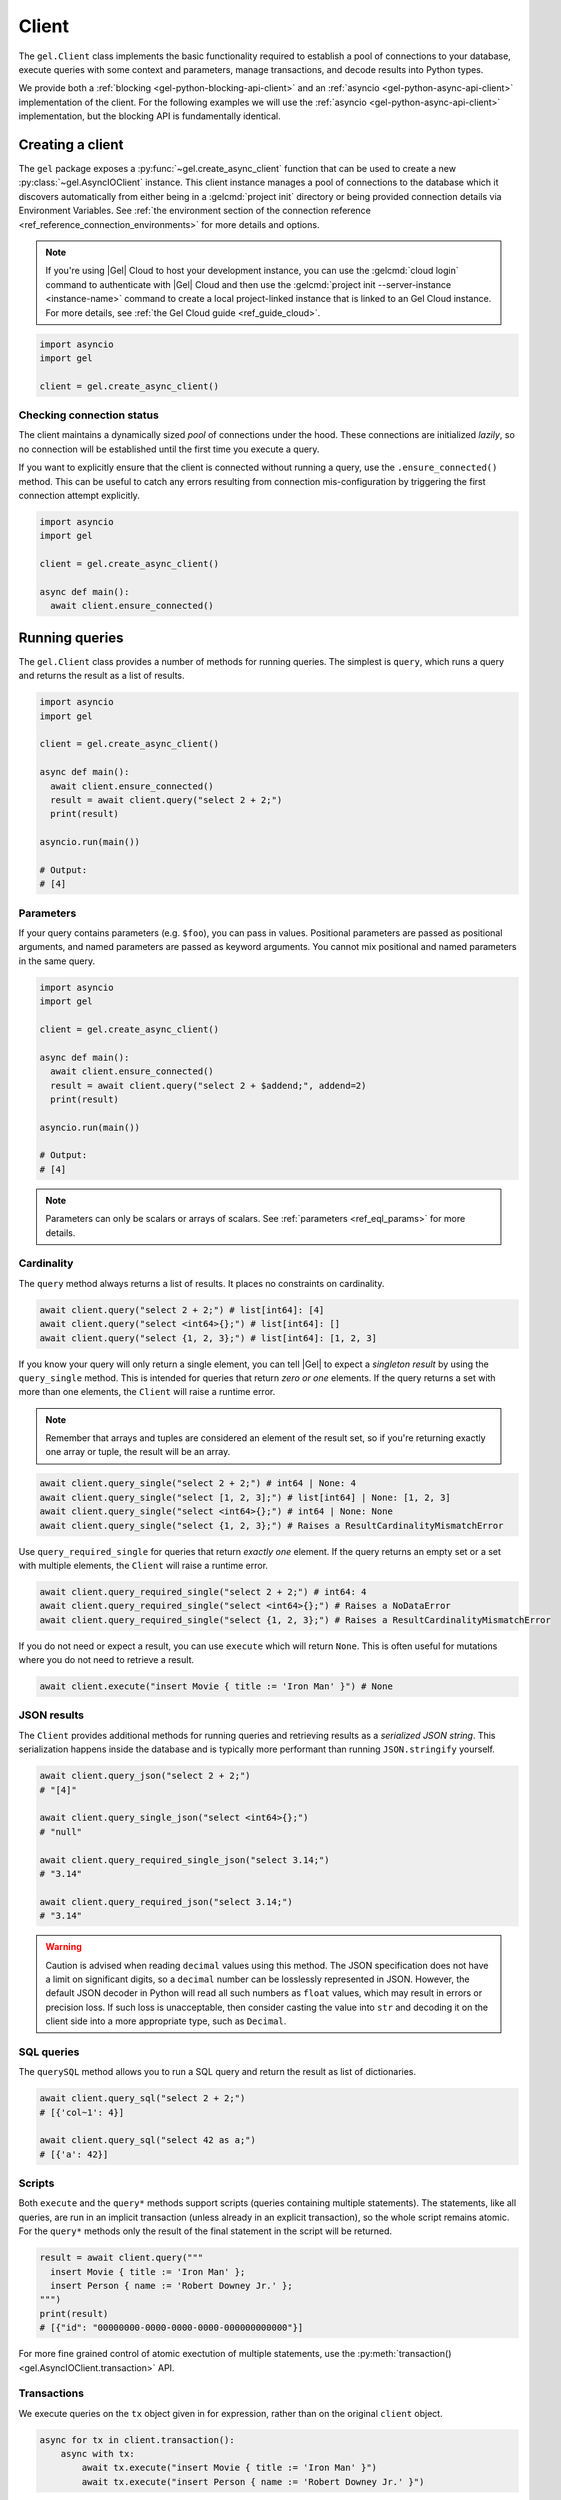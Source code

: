 .. _gel-python-client:

.. py:currentmodule:: gel


======
Client
======

The ``gel.Client`` class implements the basic functionality required to establish a pool of connections to your database, execute queries with some context and parameters, manage transactions, and decode results into Python types.

We provide both a :ref:`blocking <gel-python-blocking-api-client>` and an :ref:`asyncio <gel-python-async-api-client>` implementation of the client. For the following examples we will use the :ref:`asyncio <gel-python-async-api-client>` implementation, but the blocking API is fundamentally identical.

Creating a client
=================

The ``gel`` package exposes a :py:func:`~gel.create_async_client` function that can be used to create a new :py:class:`~gel.AsyncIOClient` instance. This client instance manages a pool of connections to the database which it discovers automatically from either being in a :gelcmd:`project init` directory or being provided connection details via Environment Variables. See :ref:`the environment section of the connection reference <ref_reference_connection_environments>` for more details and options.

.. note::

  If you're using |Gel| Cloud to host your development instance, you can use the :gelcmd:`cloud login` command to authenticate with |Gel| Cloud and then use the :gelcmd:`project init --server-instance <instance-name>` command to create a local project-linked instance that is linked to an Gel Cloud instance. For more details, see :ref:`the Gel Cloud guide <ref_guide_cloud>`.

.. code-block:: python

  import asyncio
  import gel

  client = gel.create_async_client()

Checking connection status
--------------------------

The client maintains a dynamically sized *pool* of connections under the hood.  These connections are initialized *lazily*, so no connection will be established until the first time you execute a query.

If you want to explicitly ensure that the client is connected without running a query, use the ``.ensure_connected()`` method. This can be useful to catch any errors resulting from connection mis-configuration by triggering the first connection attempt explicitly.

.. code-block:: python

  import asyncio
  import gel

  client = gel.create_async_client()

  async def main():
    await client.ensure_connected()

Running queries
===============

The ``gel.Client`` class provides a number of methods for running queries. The simplest is ``query``, which runs a query and returns the result as a list of results.

.. code-block:: python

  import asyncio
  import gel

  client = gel.create_async_client()

  async def main():
    await client.ensure_connected()
    result = await client.query("select 2 + 2;")
    print(result)

  asyncio.run(main())

  # Output:
  # [4]

Parameters
----------

If your query contains parameters (e.g. ``$foo``), you can pass in values. Positional parameters are passed as positional arguments, and named parameters are passed as keyword arguments. You cannot mix positional and named parameters in the same query.

.. code-block:: python

  import asyncio
  import gel

  client = gel.create_async_client()

  async def main():
    await client.ensure_connected()
    result = await client.query("select 2 + $addend;", addend=2)
    print(result)

  asyncio.run(main())

  # Output:
  # [4]

.. note::

  Parameters can only be scalars or arrays of scalars. See :ref:`parameters <ref_eql_params>` for more details.

Cardinality
-----------

The ``query`` method always returns a list of results. It places no constraints on cardinality.

.. code-block:: python

  await client.query("select 2 + 2;") # list[int64]: [4]
  await client.query("select <int64>{};") # list[int64]: []
  await client.query("select {1, 2, 3};") # list[int64]: [1, 2, 3]

If you know your query will only return a single element, you can tell |Gel| to expect a *singleton result* by using the ``query_single`` method. This is intended for queries that return *zero or one* elements. If the query returns a set with more than one elements, the ``Client`` will raise a runtime error.

.. note::

  Remember that arrays and tuples are considered an element of the result set, so if you're returning exactly one array or tuple, the result will be an array.

.. code-block:: python

  await client.query_single("select 2 + 2;") # int64 | None: 4
  await client.query_single("select [1, 2, 3];") # list[int64] | None: [1, 2, 3]
  await client.query_single("select <int64>{};") # int64 | None: None
  await client.query_single("select {1, 2, 3};") # Raises a ResultCardinalityMismatchError

Use ``query_required_single`` for queries that return *exactly one* element. If the query returns an empty set or a set with multiple elements, the ``Client`` will raise a runtime error.

.. code-block:: python

  await client.query_required_single("select 2 + 2;") # int64: 4
  await client.query_required_single("select <int64>{};") # Raises a NoDataError
  await client.query_required_single("select {1, 2, 3};") # Raises a ResultCardinalityMismatchError

If you do not need or expect a result, you can use ``execute`` which will return ``None``. This is often useful for mutations where you do not need to retrieve a result.

.. code-block:: python

  await client.execute("insert Movie { title := 'Iron Man' }") # None

JSON results
------------

The ``Client`` provides additional methods for running queries and retrieving results as a *serialized JSON string*. This serialization happens inside the database and is typically more performant than running ``JSON.stringify`` yourself.


.. code-block:: python

  await client.query_json("select 2 + 2;")
  # "[4]"

  await client.query_single_json("select <int64>{};")
  # "null"

  await client.query_required_single_json("select 3.14;")
  # "3.14"

  await client.query_required_json("select 3.14;")
  # "3.14"

.. warning::

  Caution is advised when reading ``decimal`` values using this method. The JSON specification does not have a limit on significant digits, so a ``decimal`` number can be losslessly represented in JSON. However, the default JSON decoder in Python will read all such numbers as ``float`` values, which may result in errors or precision loss. If such loss is unacceptable, then consider casting the value into ``str`` and decoding it on the client side into a more appropriate type, such as ``Decimal``.

SQL queries
-----------

.. versionadded:: 6.0

The ``querySQL`` method allows you to run a SQL query and return the result as list of dictionaries.

.. code-block:: python

  await client.query_sql("select 2 + 2;")
  # [{'col~1': 4}]

  await client.query_sql("select 42 as a;")
  # [{'a': 42}]

Scripts
-------

Both ``execute`` and the ``query*`` methods support scripts (queries containing multiple statements). The statements, like all queries, are run in an implicit transaction (unless already in an explicit transaction), so the whole script remains atomic. For the ``query*`` methods only the result of the final statement in the script will be returned.

.. code-block:: python

  result = await client.query("""
    insert Movie { title := 'Iron Man' };
    insert Person { name := 'Robert Downey Jr.' };
  """)
  print(result)
  # [{"id": "00000000-0000-0000-0000-000000000000"}]

For more fine grained control of atomic exectution of multiple statements, use the :py:meth:`transaction() <gel.AsyncIOClient.transaction>` API.

Transactions
------------

We execute queries on the ``tx`` object given in for expression, rather than on the original ``client`` object.

.. code-block:: python

  async for tx in client.transaction():
      async with tx:
          await tx.execute("insert Movie { title := 'Iron Man' }")
          await tx.execute("insert Person { name := 'Robert Downey Jr.' }")

The ``transaction()`` API guarantees that:

1. Transactions are executed atomically;
2. If a transaction fails due to retryable error (like a network failure or a concurrent update error), the transaction would be retried;
3. If any other, non-retryable error occurs, the transaction is rolled back and the ``transaction()`` block throws.

The transaction object exposes the same ``query`` and ``execute`` methods as the ``Client`` object, with the only difference that queries will run within the current transaction and can be retried automatically.

.. warning::

  In transactions, the entire nested code block can be re-run, including any non-querying Python code. In general, the code inside the transaction block **should not have side effects or run for a significant amount of time**. Consider the following example:

  .. code-block:: python
    :caption: Don't do this

      email = "timmy@example.com";

      async for tx in client.transaction():
          async with tx:
              await tx.execute(
                  'insert User { email := <str>$email }',
                  email=email,
              )

              await sendWelcomeEmail(email)

              await tx.execute(
                  """
                  insert LoginHistory {
                    user := (select User filter .email = <str>$email),
                    timestamp := datetime_current()
                  }
                  """,
                  email=email
              )

  In the above example, the welcome email may be sent multiple times if the transaction block is retried. Additionally, transactions allocate expensive server resources. Having too many concurrently running long-running transactions will negatively impact the performance of the DB server.

To rollback a transaction that is in progress raise an exception.

.. code-block:: python

   class RollBack(Exception):
       "A user defined exception."

   try:
       for tx in client.transaction():
           with tx:
               raise RollBack
   except RollBack:
       pass

See also:

* RFC1004_
* :py:meth:`Client.transaction()`

Configuring clients
===================

Clients can be configured using a set of methods that start with ``with``. One you'll likely use often in application code is the ``with_globals`` which sets the global variables in the query.

.. code-block:: python

    client = gel.create_async_client()
    await client.with_globals(
        current_user_id="00000000-0000-0000-0000-000000000000",
    ).query_single(
        "select User { * } filter .id ?= global current_user_id;"
    )

.. note::

  These methods return a *new Client instance* that *shares a connection pool* with the original client. This is important. Each call to ``create_async_client`` instantiates a new connection pool, so in typical usage you should create a single shared client instance and configure it at runtime as needed.


.. _gel-python-blocking-api-reference:

Blocking client reference
=========================


.. _gel-python-blocking-api-client:

Client
------

.. py:function:: create_client(dsn=None, *, \
            host=None, port=None, \
            user=None, password=None, \
            secret_key=None, \
            database=None, \
            timeout=60, \
            concurrency=None)

    Create a blocking client with a lazy connection pool.

    The connection parameters may be specified either as a connection URI in *dsn*, or as specific keyword arguments, or both.  If both *dsn* and keyword arguments are specified, the latter override the corresponding values parsed from the connection URI.

    If no connection parameter is specified, the client will try to search in environment variables and then the current project, see :ref:`Client Library Connection <gel_client_connection>` docs for more information.

    Returns a new :py:class:`Client` object.

    :param dsn:
        If this parameter does not start with |geluri| then this is interpreted as the :ref:`name of a local instance <ref_reference_connection_instance_name>`.

        Otherwise it specifies a single string in the following format: :geluri:`user:password@host:port/database?option=value`.  The following options are recognized: host, port, user, database, password. For a complete reference on DSN, see the :ref:`DSN Specification <ref_dsn>`.

    :param host:
        Database host address as an IP address or a domain name;

        If not specified, the following will be tried, in order:

        - host address(es) parsed from the *dsn* argument,
        - the value of the :gelenv:`HOST` environment variable,
        - ``"localhost"``.

    :param port:
        Port number to connect to at the server host. If multiple host addresses were specified, this parameter may specify a sequence of port numbers of the same length as the host sequence, or it may specify a single port number to be used for all host addresses.

        If not specified, the value parsed from the *dsn* argument is used, or the value of the :gelenv:`PORT` environment variable, or ``5656`` if neither is specified.

    :param user:
        The name of the database role used for authentication.

        If not specified, the value parsed from the *dsn* argument is used, or the value of the :gelenv:`USER` environment variable, or the operating system name of the user running the application.

    :param database:
        The name of the database to connect to.

        If not specified, the value parsed from the *dsn* argument is used, or the value of the :gelenv:`DATABASE` environment variable, or the operating system name of the user running the application.

    :param password:
        Password to be used for authentication, if the server requires one. If not specified, the value parsed from the *dsn* argument is used, or the value of the :gelenv:`PASSWORD` environment variable.  Note that the use of the environment variable is discouraged as other users and applications may be able to read it without needing specific privileges.

    :param secret_key:
        Secret key to be used for authentication, if the server requires one. If not specified, the value parsed from the *dsn* argument is used, or the value of the :gelenv:`SECRET_KEY` environment variable.  Note that the use of the environment variable is discouraged as other users and applications may be able to read it without needing specific privileges.

    :param float timeout:
        Connection timeout in seconds.

    :return: An instance of :py:class:`Client`.

    The APIs on the returned client instance can be safely used by different threads, because under the hood they are checking out different connections from the pool to run the queries:

    * :py:meth:`Client.query()`
    * :py:meth:`Client.query_single()`
    * :py:meth:`Client.query_required_single()`
    * :py:meth:`Client.query_json()`
    * :py:meth:`Client.query_single_json()`
    * :py:meth:`Client.query_required_single_json()`
    * :py:meth:`Client.execute()`
    * :py:meth:`Client.transaction()`

    .. code-block:: python

        client = gel.create_client()
        client.query('SELECT {1, 2, 3}')

    The same for transactions:

    .. code-block:: python

        client = gel.create_client()
        for tx in client.transaction():
            with tx:
                tx.query('SELECT {1, 2, 3}')



.. py:class:: Client

    A thread-safe blocking client with a connection pool.

    Blocking clients are created by calling :py:func:`create_client`.


    .. py:method:: query(query, *args, **kwargs)

        Acquire a connection and use it to run a query and return the results as an :py:class:`gel.Set` instance. The temporary connection is automatically returned back to the pool.

        :param str query: Query text.
        :param args: Positional query arguments.
        :param kwargs: Named query arguments.

        :return:
            An instance of :py:class:`gel.Set` containing the query result.

        Note that positional and named query arguments cannot be mixed.


    .. py:method:: query_single(query, *args, **kwargs)

        Acquire a connection and use it to run an optional singleton-returning query and return its element. The temporary connection is automatically returned back to the pool.

        :param str query: Query text.
        :param args: Positional query arguments.
        :param kwargs: Named query arguments.

        :return:
            Query result.

        The *query* must return no more than one element.  If the query returns more than one element, an ``gel.ResultCardinalityMismatchError`` is raised, if it returns an empty set, ``None`` is returned.

        Note, that positional and named query arguments cannot be mixed.


    .. py:method:: query_required_single(query, *args, **kwargs)

        Acquire a connection and use it to run a singleton-returning query and return its element. The temporary connection is automatically returned back to the pool.

        :param str query: Query text.
        :param args: Positional query arguments.
        :param kwargs: Named query arguments.

        :return:
            Query result.

        The *query* must return exactly one element.  If the query returns more than one element, an ``gel.ResultCardinalityMismatchError`` is raised, if it returns an empty set, an ``gel.NoDataError`` is raised.

        Note, that positional and named query arguments cannot be mixed.


    .. py:method:: query_json(query, *args, **kwargs)

        Acquire a connection and use it to run a query and return the results as JSON. The temporary connection is automatically returned back to the pool.

        :param str query: Query text.
        :param args: Positional query arguments.
        :param kwargs: Named query arguments.

        :return:
            A JSON string containing an array of query results.

        Note, that positional and named query arguments cannot be mixed.

        .. note::

            Caution is advised when reading ``decimal`` values using this method. The JSON specification does not have a limit on significant digits, so a ``decimal`` number can be losslessly represented in JSON. However, the default JSON decoder in Python will read all such numbers as ``float`` values, which may result in errors or precision loss. If such loss is unacceptable, then consider casting the value into ``str`` and decoding it on the client side into a more appropriate type, such as ``Decimal``.


    .. py:method:: query_single_json(query, *args, **kwargs)

        Acquire a connection and use it to run an optional singleton-returning query and return its element in JSON. The temporary connection is automatically returned back to the pool.

        :param str query: Query text.
        :param args: Positional query arguments.
        :param kwargs: Named query arguments.

        :return:
            Query result encoded in JSON.

        The *query* must return no more than one element.  If the query returns more than one element, an ``gel.ResultCardinalityMismatchError`` is raised, if it returns an empty set, ``"null"`` is returned.

        Note, that positional and named query arguments cannot be mixed.

        .. note::

            Caution is advised when reading ``decimal`` values using this method. The JSON specification does not have a limit on significant digits, so a ``decimal`` number can be losslessly represented in JSON. However, the default JSON decoder in Python will read all such numbers as ``float`` values, which may result in errors or precision loss. If such loss is unacceptable, then consider casting the value into ``str`` and decoding it on the client side into a more appropriate type, such as ``Decimal``.


    .. py:method:: query_required_single_json(query, *args, **kwargs)

        Acquire a connection and use it to run a singleton-returning query and return its element in JSON. The temporary connection is automatically returned back to the pool.

        :param str query: Query text.
        :param args: Positional query arguments.
        :param kwargs: Named query arguments.

        :return:
            Query result encoded in JSON.

        The *query* must return exactly one element.  If the query returns more than one element, an ``gel.ResultCardinalityMismatchError`` is raised, if it returns an empty set, an ``gel.NoDataError`` is raised.

        Note, that positional and named query arguments cannot be mixed.

        .. note::

            Caution is advised when reading ``decimal`` values using this method. The JSON specification does not have a limit on significant digits, so a ``decimal`` number can be losslessly represented in JSON. However, the default JSON decoder in Python will read all such numbers as ``float`` values, which may result in errors or precision loss. If such loss is unacceptable, then consider casting the value into ``str`` and decoding it on the client side into a more appropriate type, such as ``Decimal``.


    .. py:method:: execute(query)

        Acquire a connection and use it to execute an EdgeQL command (or commands).  The temporary connection is automatically returned back to the pool.

        :param str query: Query text.

        The commands must take no arguments.

        Example:

        .. code-block:: pycon

            >>> client.execute('''
            ...     CREATE TYPE MyType {
            ...         CREATE PROPERTY a -> int64
            ...     };
            ...     FOR x IN {100, 200, 300}
            ...     UNION INSERT MyType { a := x };
            ... ''')

        .. note::
            If the results of *query* are desired, :py:meth:`query`, :py:meth:`query_single` or :py:meth:`query_required_single` should be used instead.

    .. py:method:: transaction()

        Open a retryable transaction loop.

        This is the preferred method of initiating and running a database transaction in a robust fashion.  The ``transaction()`` transaction loop will attempt to re-execute the transaction loop body if a transient error occurs, such as a network error or a transaction serialization error.

        Returns an instance of :py:class:`Retry`.

        See :ref:`gel-python-blocking-api-transaction` for more details.

        Example:

        .. code-block:: python

            for tx in client.transaction():
                with tx:
                    value = tx.query_single("SELECT Counter.value")
                    tx.execute(
                        "UPDATE Counter SET { value := <int64>$value }",
                        value=value + 1,
                    )

        Note that we are executing queries on the ``tx`` object rather than on the original connection.

        .. note::
            The transaction starts lazily. A connection is only acquired from the pool when the first query is issued on the transaction instance.


    .. py:method:: close(timeout=None)

        Attempt to gracefully close all connections in the pool.

        Wait until all pool connections are released, close them and shut down the pool.  If any error (including timeout) occurs in ``close()`` the pool will terminate by calling :py:meth:`~gel.Client.terminate`.

        :param float timeout: Seconds to wait, ``None`` for wait forever.


    .. py:method:: terminate()

        Terminate all connections in the pool.


    .. py:method:: ensure_connected()

        If the client does not yet have any open connections in its pool, attempts to open a connection, else returns immediately.

        Since the client lazily creates new connections as needed (up to the configured ``concurrency`` limit), the first connection attempt will only occur when the first query is run on a client. ``ensureConnected`` can be useful to catch any errors resulting from connection mis-configuration by triggering the first connection attempt explicitly.

    .. py:method:: with_transaction_options(options=None)

        Returns a shallow copy of the client with adjusted transaction options.

        :param TransactionOptions options:
            Object that encapsulates transaction options.

        See :ref:`gel-python-transaction-options` for details.

    .. py:method:: with_retry_options(options=None)

        Returns a shallow copy of the client with adjusted retry options.

        :param RetryOptions options: Object that encapsulates retry options.

        See :ref:`gel-python-retry-options` for details.

    .. py:method:: with_state(state)

        Returns a shallow copy of the client with adjusted state.

        :param State state: Object that encapsulates state.

        See :ref:`gel-python-state` for details.

    .. py:method:: with_default_module(module=None)

        Returns a shallow copy of the client with adjusted default module.

        This is equivalent to using the ``set module`` command, or using the ``reset module`` command when giving ``None``.

        :type module: str or None
        :param module: Adjust the *default module*.

        See :py:meth:`State.with_default_module` for details.

    .. py:method:: with_module_aliases(aliases_dict=None, /, **aliases)

        Returns a shallow copy of the client with adjusted module aliases.

        This is equivalent to using the ``set alias`` command.

        :type aliases_dict: dict[str, str] or None
        :param aliases_dict: This is an optional positional-only argument.

        :param dict[str, str] aliases:
            Adjust the module aliases after applying ``aliases_dict`` if set.

        See :py:meth:`State.with_module_aliases` for details.

    .. py:method:: without_module_aliases(*aliases)

        Returns a shallow copy of the client without specified module aliases.

        This is equivalent to using the ``reset alias`` command.

        :param tuple[str] aliases: Module aliases to reset.

        See :py:meth:`State.without_module_aliases` for details.

    .. py:method:: with_config(config_dict=None, /, **config)

        Returns a shallow copy of the client with adjusted session config.

        This is equivalent to using the ``configure session set`` command.

        :type config_dict: dict[str, object] or None
        :param config_dict: This is an optional positional-only argument.

        :param dict[str, object] config:
            Adjust the config settings after applying ``config_dict`` if set.

        See :py:meth:`State.with_config` for details.

    .. py:method:: without_config(*config_names)

        Returns a shallow copy of the client without specified session config.

        This is equivalent to using the ``configure session reset`` command.

        :param tuple[str] config_names: Config to reset.

        See :py:meth:`State.without_config` for details.

    .. py:method:: with_globals(globals_dict=None, /, **globals_)

        Returns a shallow copy of the client with adjusted global values.

        This is equivalent to using the ``set global`` command.

        :type globals_dict: dict[str, object] or None
        :param globals_dict: This is an optional positional-only argument.

        :param dict[str, object] globals_:
            Adjust the global values after applying ``globals_dict`` if set.

        See :py:meth:`State.with_globals` for details.

    .. py:method:: without_globals(*global_names)

        Returns a shallow copy of the client without specified globals.

        This is equivalent to using the ``reset global`` command.

        :param tuple[str] global_names: Globals to reset.

        See :py:meth:`State.without_globals` for details.

    .. py:method:: sync(*objs, warn_on_large_sync=True)

        Persist objects and refetch updated data back into them.

        :param GelModel objs: Objects that need to be persisted.
        :param bool warn_on_large_sync: Warn if ``sync()`` is creating too many objects.

        This is the preferred method for persisting the data from Python to the |Gel| backend.

        It applies all the changes in that appear in *objs*, whether this means creating new objects in |Gel| or updating existing ones. It also re-fetches the model fields afterwards. This is useful in case there are any changes to them that occurred, such as populating the server-side default values or updating computed values. In particular this also populated the ``id`` for new objects.

        .. code-block:: python

            alice = Person(name='Alice')
            billie = Person(
                name='Billie',
                email='billie@gel.com',
            )
            cameron = Person(
                name='Cameron',
                email='cameron@gel.com',
                friends=[alice, billie],
            )

            # Even though we only sync(cameron), the alice and billie
            # objects will also be synced, since they are linked to
            # cameron.
            client.sync(cameron)

            # We can expect ids to be populated by sync()
            print(alice.id, billie.id, cameron.id)

.. _gel-python-blocking-api-transaction:

Transactions
------------

.. py:class:: Transaction()

    Represents a transaction.

    Instances of this type are yielded by a :py:class:`Retry` iterator.

    .. describe:: with c:

        start and commit/rollback the transaction
        automatically when entering and exiting the code inside the
        context manager block.

    .. py:method:: query(query, *args, **kwargs)

        Acquire a connection if the current transaction doesn't have one yet, and use it to run a query and return the results as an :py:class:`gel.Set` instance. The temporary connection is automatically returned back to the pool when exiting the transaction block.

        See :py:meth:`Client.query()
        <gel.Client.query>` for details.

    .. py:method:: query_single(query, *args, **kwargs)

        Acquire a connection if the current transaction doesn't have one yet, and use it to run an optional singleton-returning query and return its element. The temporary connection is automatically returned back to the pool when exiting the transaction block.

        See :py:meth:`Client.query_single()
        <gel.Client.query_single>` for details.

    .. py:method:: query_required_single(query, *args, **kwargs)

        Acquire a connection if the current transaction doesn't have one yet, and use it to run a singleton-returning query and return its element. The temporary connection is automatically returned back to the pool when exiting the transaction block.

        See :py:meth:`Client.query_required_single()
        <gel.Client.query_required_single>` for details.

    .. py:method:: query_json(query, *args, **kwargs)

        Acquire a connection if the current transaction doesn't have one yet, and use it to run a query and return the results as JSON. The temporary connection is automatically returned back to the pool when exiting the transaction block.

        See :py:meth:`Client.query_json()
        <gel.Client.query_json>` for details.

    .. py:method:: query_single_json(query, *args, **kwargs)

        Acquire a connection if the current transaction doesn't have one yet, and use it to run an optional singleton-returning query and return its element in JSON. The temporary connection is automatically returned back to the pool when exiting the transaction block.

        See :py:meth:`Client.query_single_json()
        <gel.Client.query_single_json>` for details.

    .. py:method:: query_required_single_json(query, *args, **kwargs)

        Acquire a connection if the current transaction doesn't have one yet, and use it to run a singleton-returning query and return its element in JSON. The temporary connection is automatically returned back to the pool when exiting the transaction block.

        See :py:meth:`Client.query_requried_single_json()
        <gel.Client.query_required_single_json>` for details.

    .. py:method:: execute(query)

        Acquire a connection if the current transaction doesn't have one yet, and use it to execute an EdgeQL command (or commands).  The temporary connection is automatically returned back to the pool when exiting the transaction block.

        See :py:meth:`Client.execute()
        <gel.Client.execute>` for details.

.. py:class:: Retry

    Represents a wrapper that yields :py:class:`Transaction`
    object when iterating.

    See :py:meth:`Client.transaction()` method for
    an example.

    .. py:method:: __next__()

        Yields :py:class:`Transaction` object every time transaction has to
        be repeated.


.. _gel-python-asyncio-api-reference:

AsyncIO client reference
========================

.. _gel-python-async-api-client:

Client
------

.. py:function:: create_async_client(dsn=None, *, \
            host=None, port=None, \
            user=None, password=None, \
            secret_key=None, \
            database=None, \
            timeout=60, \
            concurrency=None)

    Create an asynchronous client with a lazy connection pool.

    The connection parameters may be specified either as a connection URI in *dsn*, or as specific keyword arguments, or both.  If both *dsn* and keyword arguments are specified, the latter override the corresponding values parsed from the connection URI.

    If no connection parameter is specified, the client will try to search in environment variables and then the current project, see :ref:`Client Library Connection <gel_client_connection>` docs for more information.

    Returns a new :py:class:`AsyncIOClient` object.

    :param str dsn:
        If this parameter does not start with |geluri| then this is interpreted as the :ref:`name of a local instance <ref_reference_connection_instance_name>`.

        Otherwise it specifies a single string in the following format: :geluri:`user:password@host:port/database?option=value`.  The following options are recognized: host, port, user, database, password. For a complete reference on DSN, see the :ref:`DSN Specification <ref_dsn>`.

    :param host:
        Database host address as an IP address or a domain name;

        If not specified, the following will be tried, in order:

        - host address(es) parsed from the *dsn* argument,
        - the value of the :gelenv:`HOST` environment variable,
        - ``"localhost"``.

    :param port:
        Port number to connect to at the server host. If multiple host addresses were specified, this parameter may specify a sequence of port numbers of the same length as the host sequence, or it may specify a single port number to be used for all host addresses.

        If not specified, the value parsed from the *dsn* argument is used, or the value of the :gelenv:`PORT` environment variable, or ``5656`` if neither is specified.

    :param user:
        The name of the database role used for authentication.

        If not specified, the value parsed from the *dsn* argument is used, or the value of the :gelenv:`USER` environment variable, or the operating system name of the user running the application.

    :param database:
        The name of the database to connect to.

        If not specified, the value parsed from the *dsn* argument is used, or the value of the :gelenv:`DATABASE` environment variable, or the operating system name of the user running the application.

    :param password:
        Password to be used for authentication, if the server requires one.  If not specified, the value parsed from the *dsn* argument is used, or the value of the :gelenv:`PASSWORD` environment variable.  Note that the use of the environment variable is discouraged as other users and applications may be able to read it without needing specific privileges.

    :param secret_key:
        Secret key to be used for authentication, if the server requires one.  If not specified, the value parsed from the *dsn* argument is used, or the value of the :gelenv:`SECRET_KEY` environment variable.  Note that the use of the environment variable is discouraged as other users and applications may be able to read it without needing specific privileges.

    :param float timeout:
        Connection timeout in seconds.

    :param int concurrency:
        Max number of connections in the pool. If not set, the suggested concurrency value provided by the server is used.

    :return: An instance of :py:class:`AsyncIOClient`.

    The APIs on the returned client instance can be safely used by different :py:class:`asyncio.Task`/coroutines, because under the hood they are checking out different connections from the pool to run the queries:

    * :py:meth:`AsyncIOClient.query()`
    * :py:meth:`AsyncIOClient.query_single()`
    * :py:meth:`AsyncIOClient.query_required_single()`
    * :py:meth:`AsyncIOClient.query_json()`
    * :py:meth:`AsyncIOClient.query_single_json()`
    * :py:meth:`AsyncIOClient.query_required_single_json()`
    * :py:meth:`AsyncIOClient.execute()`
    * :py:meth:`AsyncIOClient.transaction()`

    .. code-block:: python

        client = gel.create_async_client()
        await client.query('SELECT {1, 2, 3}')

    The same for transactions:

    .. code-block:: python

        client = gel.create_async_client()
        async for tx in client.transaction():
            async with tx:
                await tx.query('SELECT {1, 2, 3}')



.. py:class:: AsyncIOClient()

    An asynchronous client with a connection pool, safe for concurrent use.

    Async clients are created by calling :py:func:`~gel.create_async_client`.

    .. py:coroutinemethod:: query(query, *args, **kwargs)

        Acquire a connection and use it to run a query and return the results as an :py:class:`gel.Set` instance. The temporary connection is automatically returned back to the pool.

        :param str query: Query text.
        :param args: Positional query arguments.
        :param kwargs: Named query arguments.

        :return:
            An instance of :py:class:`gel.Set` containing the query result.

        Note that positional and named query arguments cannot be mixed.


    .. py:coroutinemethod:: query_single(query, *args, **kwargs)

        Acquire a connection and use it to run an optional singleton-returning query and return its element. The temporary connection is automatically returned back to the pool.

        :param str query: Query text.
        :param args: Positional query arguments.
        :param kwargs: Named query arguments.

        :return:
            Query result.

        The *query* must return no more than one element.  If the query returns more than one element, an ``gel.ResultCardinalityMismatchError`` is raised, if it returns an empty set, ``None`` is returned.

        Note, that positional and named query arguments cannot be mixed.


    .. py:coroutinemethod:: query_required_single(query, *args, **kwargs)

        Acquire a connection and use it to run a singleton-returning query and return its element. The temporary connection is automatically returned back to the pool.

        :param str query: Query text.
        :param args: Positional query arguments.
        :param kwargs: Named query arguments.

        :return:
            Query result.

        The *query* must return exactly one element.  If the query returns more than one element, an ``gel.ResultCardinalityMismatchError`` is raised, if it returns an empty set, an ``gel.NoDataError`` is raised.

        Note, that positional and named query arguments cannot be mixed.


    .. py:coroutinemethod:: query_json(query, *args, **kwargs)

        Acquire a connection and use it to run a query and return the results as JSON. The temporary connection is automatically returned back to the pool.

        :param str query: Query text.
        :param args: Positional query arguments.
        :param kwargs: Named query arguments.

        :return:
            A JSON string containing an array of query results.

        Note, that positional and named query arguments cannot be mixed.

        .. note::

            Caution is advised when reading ``decimal`` values using this method. The JSON specification does not have a limit on significant digits, so a ``decimal`` number can be losslessly represented in JSON. However, the default JSON decoder in Python will read all such numbers as ``float`` values, which may result in errors or precision loss. If such loss is unacceptable, then consider casting the value into ``str`` and decoding it on the client side into a more appropriate type, such as ``Decimal``.


    .. py:coroutinemethod:: query_single_json(query, *args, **kwargs)

        Acquire a connection and use it to run an optional singleton-returning query and return its element in JSON. The temporary connection is automatically returned back to the pool.

        :param str query: Query text.
        :param args: Positional query arguments.
        :param kwargs: Named query arguments.

        :return:
            Query result encoded in JSON.

        The *query* must return no more than one element.  If the query returns more than one element, an ``gel.ResultCardinalityMismatchError`` is raised, if it returns an empty set, ``"null"`` is returned.

        Note, that positional and named query arguments cannot be mixed.

        .. note::

            Caution is advised when reading ``decimal`` values using this method. The JSON specification does not have a limit on significant digits, so a ``decimal`` number can be losslessly represented in JSON. However, the default JSON decoder in Python will read all such numbers as ``float`` values, which may result in errors or precision loss. If such loss is unacceptable, then consider casting the value into ``str`` and decoding it on the client side into a more appropriate type, such as ``Decimal``.


    .. py:coroutinemethod:: query_required_single_json(query, *args, **kwargs)

        Acquire a connection and use it to run a singleton-returning query and return its element in JSON. The temporary connection is automatically returned back to the pool.

        :param str query: Query text.
        :param args: Positional query arguments.
        :param kwargs: Named query arguments.

        :return:
            Query result encoded in JSON.

        The *query* must return exactly one element.  If the query returns more than one element, an ``gel.ResultCardinalityMismatchError`` is raised, if it returns an empty set, an ``gel.NoDataError`` is raised.

        Note, that positional and named query arguments cannot be mixed.

        .. note::

            Caution is advised when reading ``decimal`` values using this method. The JSON specification does not have a limit on significant digits, so a ``decimal`` number can be losslessly represented in JSON. However, the default JSON decoder in Python will read all such numbers as ``float`` values, which may result in errors or precision loss. If such loss is unacceptable, then consider casting the value into ``str`` and decoding it on the client side into a more appropriate type, such as ``Decimal``.


    .. py:coroutinemethod:: execute(query)

        Acquire a connection and use it to execute an EdgeQL command (or commands).  The temporary connection is automatically returned back to the pool.

        :param str query: Query text.

        The commands must take no arguments.

        Example:

        .. code-block:: pycon

            >>> await con.execute('''
            ...     CREATE TYPE MyType {
            ...         CREATE PROPERTY a -> int64
            ...     };
            ...     FOR x IN {100, 200, 300}
            ...     UNION INSERT MyType { a := x };
            ... ''')

        .. note::
            If the results of *query* are desired, :py:meth:`query`, :py:meth:`query_single` or :py:meth:`query_required_single` should be used instead.

    .. py:method:: transaction()

        Open a retryable transaction loop.

        This is the preferred method of initiating and running a database transaction in a robust fashion.  The ``transaction()`` transaction loop will attempt to re-execute the transaction loop body if a transient error occurs, such as a network error or a transaction serialization error.

        Returns an instance of :py:class:`AsyncIORetry`.

        See :ref:`gel-python-asyncio-api-transaction` for more details.

        Example:

        .. code-block:: python

            async for tx in con.transaction():
                async with tx:
                    value = await tx.query_single("SELECT Counter.value")
                    await tx.execute(
                        "UPDATE Counter SET { value := <int64>$value }",
                        value=value + 1,
                    )

        Note that we are executing queries on the ``tx`` object rather than on the original connection.

        .. note::
            The transaction starts lazily. A connection is only acquired from the pool when the first query is issued on the transaction instance.


    .. py:coroutinemethod:: aclose()

        Attempt to gracefully close all connections in the pool.

        Wait until all pool connections are released, close them and shut down the pool.  If any error (including cancellation) occurs in ``aclose()`` the pool will terminate by calling :py:meth:`~gel.AsyncIOClient.terminate`.

        It is advisable to use :py:func:`python:asyncio.wait_for` to set a timeout.

    .. py:method:: terminate()

        Terminate all connections in the pool.


    .. py:coroutinemethod:: ensure_connected()

        If the client does not yet have any open connections in its pool, attempts to open a connection, else returns immediately.

        Since the client lazily creates new connections as needed (up to the configured ``concurrency`` limit), the first connection attempt will only occur when the first query is run on a client. ``ensureConnected`` can be useful to catch any errors resulting from connection mis-configuration by triggering the first connection attempt explicitly.

    .. py:method:: with_transaction_options(options=None)

        Returns a shallow copy of the client with adjusted transaction options.

        :param TransactionOptions options:
            Object that encapsulates transaction options.

        See :ref:`gel-python-transaction-options` for details.

    .. py:method:: with_retry_options(options=None)

        Returns a shallow copy of the client with adjusted retry options.

        :param RetryOptions options: Object that encapsulates retry options.

        See :ref:`gel-python-retry-options` for details.

    .. py:method:: with_state(state)

        Returns a shallow copy of the client with adjusted state.

        :param State state: Object that encapsulates state.

        See :ref:`gel-python-state` for details.

    .. py:method:: with_default_module(module=None)

        Returns a shallow copy of the client with adjusted default module.

        This is equivalent to using the ``set module`` command, or using the ``reset module`` command when giving ``None``.

        :type module: str or None
        :param module: Adjust the *default module*.

        See :py:meth:`State.with_default_module` for details.

    .. py:method:: with_module_aliases(aliases_dict=None, /, **aliases)

        Returns a shallow copy of the client with adjusted module aliases.

        This is equivalent to using the ``set alias`` command.

        :type aliases_dict: dict[str, str] or None
        :param aliases_dict: This is an optional positional-only argument.

        :param dict[str, str] aliases:
            Adjust the module aliases after applying ``aliases_dict`` if set.

        See :py:meth:`State.with_module_aliases` for details.

    .. py:method:: without_module_aliases(*aliases)

        Returns a shallow copy of the client without specified module aliases.

        This is equivalent to using the ``reset alias`` command.

        :param tuple[str] aliases: Module aliases to reset.

        See :py:meth:`State.without_module_aliases` for details.

    .. py:method:: with_config(config_dict=None, /, **config)

        Returns a shallow copy of the client with adjusted session config.

        This is equivalent to using the ``configure session set`` command.

        :type config_dict: dict[str, object] or None
        :param config_dict: This is an optional positional-only argument.

        :param dict[str, object] config:
            Adjust the config settings after applying ``config_dict`` if set.

        See :py:meth:`State.with_config` for details.

    .. py:method:: without_config(*config_names)

        Returns a shallow copy of the client without specified session config.

        This is equivalent to using the ``configure session reset`` command.

        :param tuple[str] config_names: Config to reset.

        See :py:meth:`State.without_config` for details.

    .. py:method:: with_globals(globals_dict=None, /, **globals_)

        Returns a shallow copy of the client with adjusted global values.

        This is equivalent to using the ``set global`` command.

        :type globals_dict: dict[str, object] or None
        :param globals_dict: This is an optional positional-only argument.

        :param dict[str, object] globals_:
            Adjust the global values after applying ``globals_dict`` if set.

        See :py:meth:`State.with_globals` for details.

    .. py:method:: without_globals(*global_names)

        Returns a shallow copy of the client without specified globals.

        This is equivalent to using the ``reset global`` command.

        :param tuple[str] global_names: Globals to reset.

        See :py:meth:`State.without_globals` for details.


.. _gel-python-asyncio-api-transaction:

Transactions
------------

.. py:class:: AsyncIORetry

    Represents a wrapper that yields :py:class:`AsyncIOTransaction` object when iterating.

    See :py:meth:`AsyncIOClient.transaction()` method for an example.

    .. py:coroutinemethod:: __anext__()

        Yields :py:class:`AsyncIOTransaction` object every time transaction has to be repeated.

.. py:class:: AsyncIOTransaction

    Represents a transaction.

    Instances of this type are yielded by a :py:class:`AsyncIORetry` iterator.

    .. describe:: async with c:

        Start and commit/rollback the transaction automatically when entering and exiting the code inside the context manager block.

    .. py:coroutinemethod:: query(query, *args, **kwargs)

        Acquire a connection if the current transaction doesn't have one yet, and use it to run a query and return the results as an :py:class:`gel.Set` instance. The temporary connection is automatically returned back to the pool when exiting the transaction block.

        See :py:meth:`AsyncIOClient.query() <gel.AsyncIOClient.query>` for details.

    .. py:coroutinemethod:: query_single(query, *args, **kwargs)

        Acquire a connection if the current transaction doesn't have one yet, and use it to run an optional singleton-returning query and return its element. The temporary connection is automatically returned back to the pool when exiting the transaction block.

        See :py:meth:`AsyncIOClient.query_single() <gel.AsyncIOClient.query_single>` for details.

    .. py:coroutinemethod:: query_required_single(query, *args, **kwargs)

        Acquire a connection if the current transaction doesn't have one yet, and use it to run a singleton-returning query and return its element. The temporary connection is automatically returned back to the pool when exiting the transaction block.

        See :py:meth:`AsyncIOClient.query_required_single() <gel.AsyncIOClient.query_required_single>` for details.

    .. py:coroutinemethod:: query_json(query, *args, **kwargs)

        Acquire a connection if the current transaction doesn't have one yet, and use it to run a query and return the results as JSON. The temporary connection is automatically returned back to the pool when exiting the transaction block.

        See :py:meth:`AsyncIOClient.query_json() <gel.AsyncIOClient.query_json>` for details.

    .. py:coroutinemethod:: query_single_json(query, *args, **kwargs)

        Acquire a connection if the current transaction doesn't have one yet, and use it to run an optional singleton-returning query and return its element in JSON. The temporary connection is automatically returned back to the pool when exiting the transaction block.

        See :py:meth:`AsyncIOClient.query_single_json() <gel.AsyncIOClient.query_single_json>` for details.

    .. py:coroutinemethod:: query_required_single_json(query, *args, **kwargs)

        Acquire a connection if the current transaction doesn't have one yet, and use it to run a singleton-returning query and return its element in JSON. The temporary connection is automatically returned back to the pool when exiting the transaction block.

        See :py:meth:`AsyncIOClient.query_requried_single_json() <gel.AsyncIOClient.query_required_single_json>` for details.

    .. py:coroutinemethod:: execute(query)

        Acquire a connection if the current transaction doesn't have one yet, and use it to execute an EdgeQL command (or commands).  The temporary connection is automatically returned back to the pool when exiting the transaction block.

        See :py:meth:`AsyncIOClient.execute() <gel.AsyncIOClient.execute>` for details.

.. _RFC1004: https://github.com/gel/rfcs/blob/master/text/1004-transactions-api.rst
